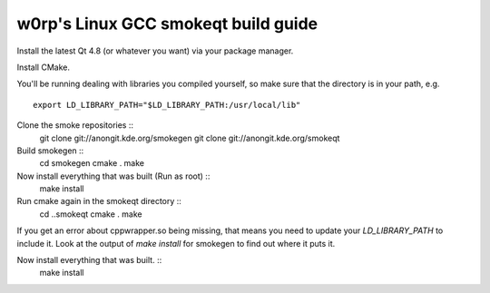 w0rp's Linux GCC smokeqt build guide
>>>>>>>>>>>>>>>>>>>>>>>>>>>>>>>>>>>>>

Install the latest Qt 4.8 (or whatever you want) via your package manager.

Install CMake.

You'll be running dealing with libraries you compiled yourself, so
make sure that the directory is in your path, e.g. ::
    export LD_LIBRARY_PATH="$LD_LIBRARY_PATH:/usr/local/lib"

Clone the smoke repositories ::
    git clone git://anongit.kde.org/smokegen
    git clone git://anongit.kde.org/smokeqt

Build smokegen ::
    cd smokegen
    cmake .
    make

Now install everything that was built (Run as root) ::
    make install

Run cmake again in the smokeqt directory ::
    cd ..\smokeqt
    cmake .
    make

If you get an error about cppwrapper.so being missing, that means
you need to update your *LD_LIBRARY_PATH* to include it. Look at the
output of *make install* for smokegen to find out where it puts it.

Now install everything that was built. ::
    make install

